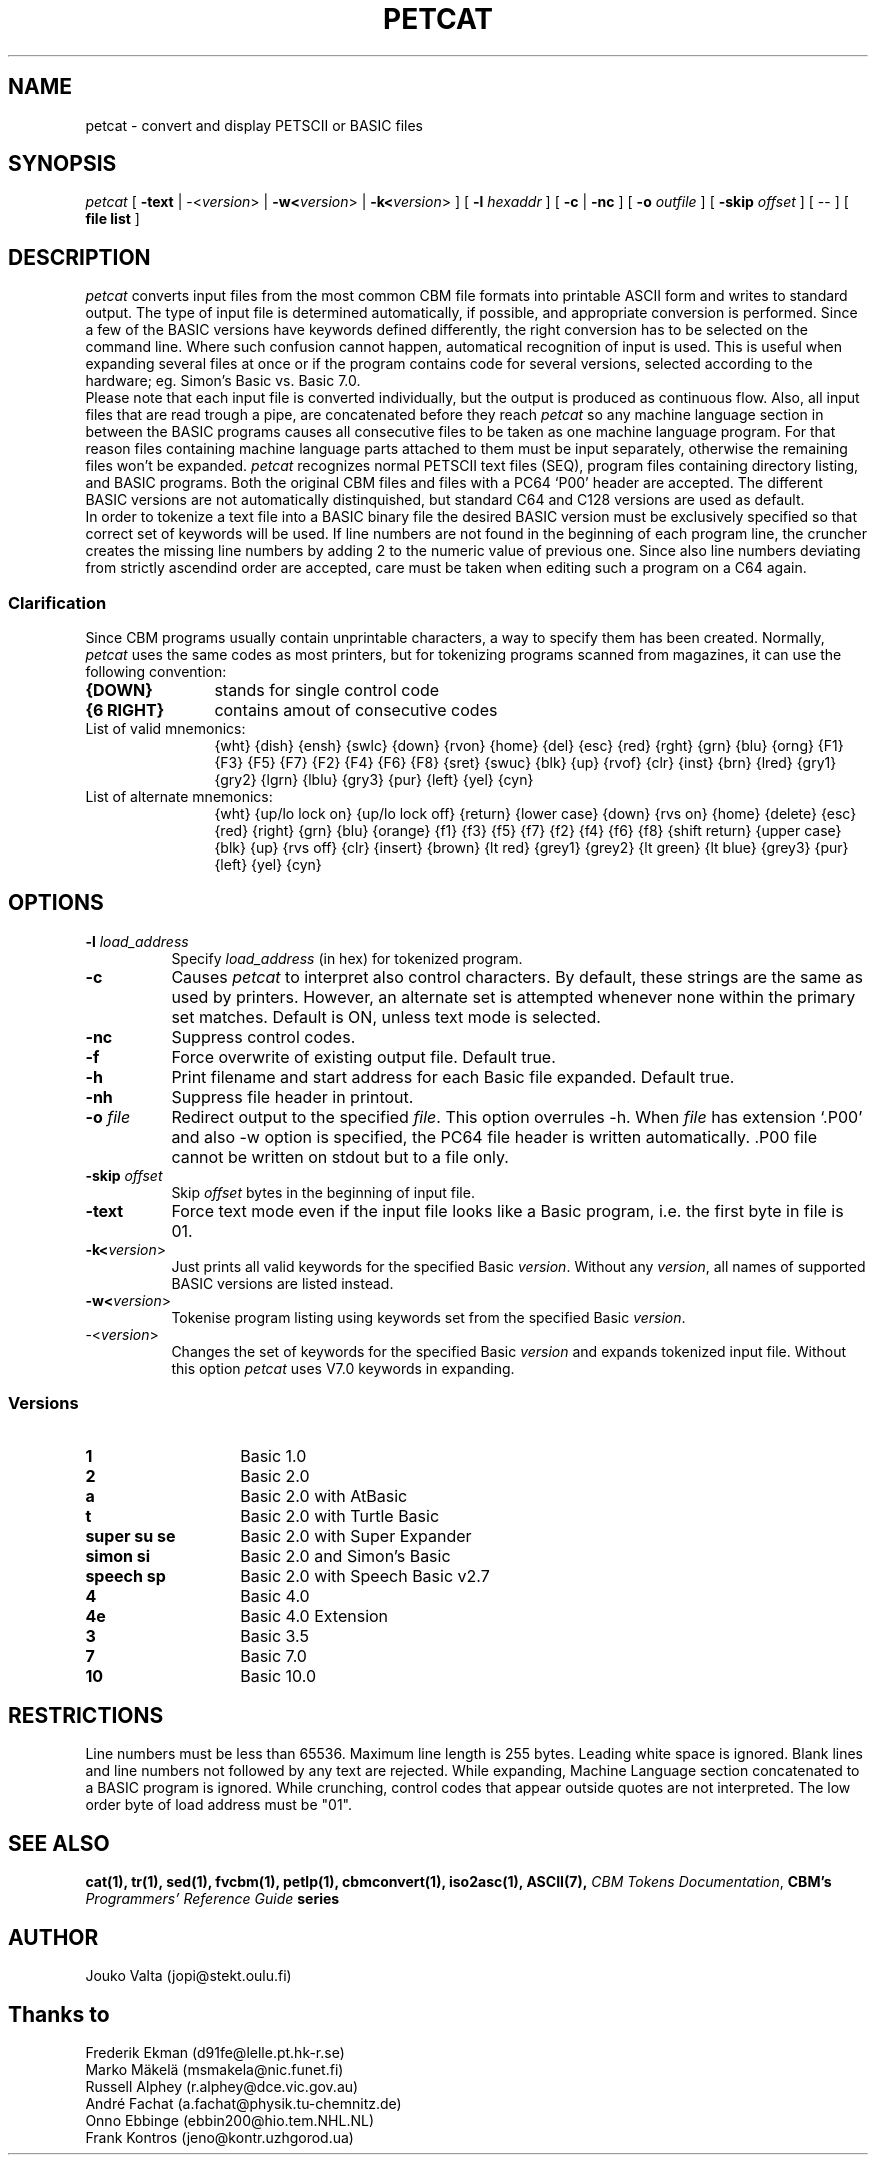.TH PETCAT 1 "March 2017" "VICE" "C64 Program Development"
.nr X
.SH NAME
petcat \- convert and display PETSCII or BASIC files
.SH SYNOPSIS
.IR petcat
[
.B \-text
|
\-<\fIversion\fR>
|
.B \-w<\fIversion\fR>
|
.B \-k<\fIversion\fR>
] [
.B \-l \fIhexaddr\fR
] [
.B \-c
|
.B \-nc
] [
.B \-o \fIoutfile\fR
] [
.B \-skip \fIoffset\fR
] [
\--
] [
.B file list
]
.SH DESCRIPTION
.IR petcat
converts input files from the most common CBM file formats into
printable ASCII form and writes to standard output. The type
of input file is determined automatically, if possible, and
appropriate conversion is performed.
Since a few of the BASIC versions have keywords defined differently,
the right conversion has to be selected on the command line.
Where such confusion cannot happen, automatical recognition of input
is used. This is useful when expanding several files at once or if
the program contains code for several versions, selected according to
the hardware; eg. Simon's Basic vs. Basic 7.0.
.br
Please note that each input file is converted individually,
but the output is produced as continuous flow. Also, all input
files that are read trough a pipe, are concatenated before they
reach
.IR petcat
so any machine language section in between the BASIC programs causes
all consecutive files to be taken as one machine language program.
For that reason files containing machine language parts attached to
them must be input separately, otherwise the remaining files won't
be expanded.
.IR petcat
recognizes normal PETSCII text files (SEQ), program files containing
directory listing, and BASIC programs. Both the original CBM files and
files with a PC64 `P00' header are accepted. The different BASIC versions
are not automatically distinquished, but standard C64 and C128 versions
are used as default.
.br
In order to tokenize a text file into a BASIC binary file the desired
BASIC version must be exclusively specified so that correct set of
keywords will be used.
If line numbers are not found in the beginning of each program line,
the cruncher creates the missing line numbers by adding 2 to the numeric
value of previous one.
Since also line numbers deviating from strictly ascendind order are
accepted, care must be taken when editing such a program on a C64 again.
.SS Clarification
.LP
Since CBM programs usually contain unprintable characters, a way to
specify them has been created.
Normally,
.IR petcat
uses the same codes as most printers, but for tokenizing programs
scanned from magazines, it can use the following convention:
.br
.TP 12
.BR "{DOWN}"
stands for single control code
.TP
.BR "{6 RIGHT}"
contains amout of consecutive codes
.TP
List of valid mnemonics:
.br
{wht} {dish} {ensh} {swlc} {down} {rvon} {home} {del} {esc} {red}
{rght} {grn} {blu} {orng} {F1} {F3} {F5} {F7} {F2} {F4} {F6} {F8}
{sret} {swuc} {blk} {up} {rvof} {clr} {inst} {brn} {lred} {gry1}
{gry2} {lgrn} {lblu} {gry3} {pur} {left} {yel} {cyn}
.TP
List of alternate mnemonics:
.br
{wht} {up/lo lock on} {up/lo lock off} {return} {lower case} {down}
{rvs on} {home} {delete} {esc} {red} {right} {grn} {blu} {orange}
{f1} {f3} {f5} {f7} {f2} {f4} {f6} {f8} {shift return} {upper case}
{blk} {up} {rvs off} {clr} {insert} {brown} {lt red} {grey1} {grey2}
{lt green} {lt blue} {grey3} {pur} {left} {yel} {cyn}
.SH OPTIONS
.TP 8
.B \-l \fIload_address\fR
Specify \fIload_address\fR (in hex) for tokenized program.
.TP
.B \-c
Causes
.IR petcat
to interpret also control characters.
By default, these strings are the same as used by printers. However,
an alternate set is attempted whenever none within the primary set
matches. Default is ON, unless text mode is selected.
.TP
.B \-nc
Suppress control codes.
.TP
.B \-f
Force overwrite of existing output file. Default true.
.TP
.B \-h
Print filename and start address for each Basic file expanded. Default true.
.TP
.B \-nh
Suppress file header in printout.
.TP
.B \-o \fIfile\fR
Redirect output to the specified \fIfile\fR. This option overrules -h.
When \fIfile\fP has extension `.P00' and also -w option is specified, the PC64
file header is written automatically. .P00 file cannot be written on stdout
but to a file only.
.TP
.B \-skip \fIoffset\fR
Skip \fIoffset\fR bytes in the beginning of input file.
.TP
.B \-text
Force text mode even if the input file looks like a Basic program, i.e.
the first byte in file is 01.
.TP
.B \-k<\fIversion\fR>
Just prints all valid keywords for the specified Basic \fIversion\fR.
Without any \fIversion\fR, all names of supported BASIC versions are
listed instead.
.TP
.B \-w<\fIversion\fR>
Tokenise program listing using keywords set from the specified Basic
\fIversion\fR.
.TP
\-<\fIversion\fR>
Changes the set of keywords for the specified Basic \fIversion\fR and
expands tokenized input file.
Without this option
.IR petcat
uses V7.0 keywords in expanding.
.SS Versions
.TP 14
.B 1
Basic 1.0
.TP
.B 2
Basic 2.0
.TP
.B a
Basic 2.0 with AtBasic
.TP
.B t
Basic 2.0 with Turtle Basic
.TP
.B super su se
Basic 2.0 with Super Expander
.TP
.B simon si
Basic 2.0 and Simon's Basic
.TP
.B speech sp
Basic 2.0 with Speech Basic v2.7
.TP
.B 4
Basic 4.0
.TP
.B 4e
Basic 4.0 Extension
.TP
.B 3
Basic 3.5
.TP
.B 7
Basic 7.0
.TP
.B 10
Basic 10.0
.SH RESTRICTIONS
.LP
Line numbers must be less than 65536.
Maximum line length is 255 bytes. Leading white space is ignored.
Blank lines and line numbers not followed by any text are rejected.
While expanding, Machine Language section concatenated to a BASIC
program is ignored.
While crunching, control codes that appear outside quotes are not
interpreted.
The low order byte of load address must be "01".
.SH SEE ALSO
.BR cat(1),
.BR tr(1),
.BR sed(1),
.BR fvcbm(1),
.BR petlp(1),
.BR cbmconvert(1),
.BR iso2asc(1),
.BR ASCII(7),
.BR "\fICBM Tokens Documentation\fP",
.BR "CBM's \fIProgrammers' Reference Guide\fP series"
.SH AUTHOR
  Jouko Valta    (jopi@stekt.oulu.fi)
.SH Thanks to
  Frederik Ekman (d91fe@lelle.pt.hk-r.se)
  Marko M\(:akel\(:a   (msmakela@nic.funet.fi)
  Russell Alphey (r.alphey@dce.vic.gov.au)
  Andr\('e Fachat   (a.fachat@physik.tu-chemnitz.de)
  Onno Ebbinge   (ebbin200@hio.tem.NHL.NL)
  Frank Kontros  (jeno@kontr.uzhgorod.ua)

